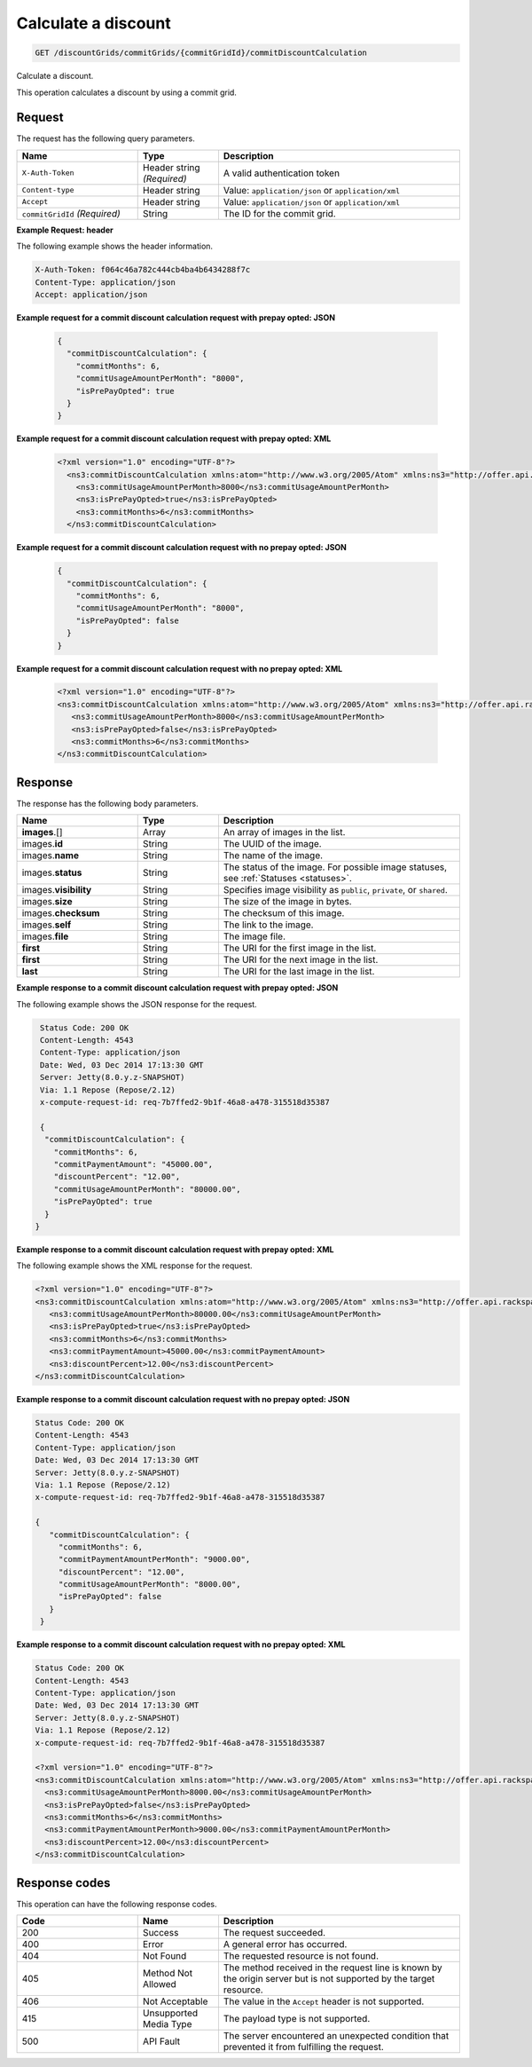 .. _calculate-discount:

Calculate a discount
~~~~~~~~~~~~~~~~~~~~

.. code::

    GET /discountGrids/commitGrids/{commitGridId}/commitDiscountCalculation

Calculate a discount.

This operation calculates a discount by using a commit grid.

Request
-------

The request has the following query parameters.

.. list-table::
   :widths: 15 10 30
   :header-rows: 1

   * - Name
     - Type
     - Description
   * - ``X-Auth-Token``
     - Header string *(Required)*
     - A valid authentication token
   * - ``Content-type``
     - Header string
     - Value: ``application/json`` or ``application/xml``
   * - ``Accept``
     - Header string
     - Value: ``application/json`` or ``application/xml``
   * - ``commitGridId`` *(Required)*
     - String
     - The ID for the commit grid.

**Example Request: header**

The following example shows the header information.

.. code::

  X-Auth-Token: f064c46a782c444cb4ba4b6434288f7c
  Content-Type: application/json
  Accept: application/json

**Example request for a commit discount calculation request with prepay opted: JSON**

 .. code::

   {
     "commitDiscountCalculation": {
       "commitMonths": 6,
       "commitUsageAmountPerMonth": "8000",
       "isPrePayOpted": true
     }
   }

**Example request for a commit discount calculation request with prepay opted: XML**

 .. code::

   <?xml version="1.0" encoding="UTF-8"?>
     <ns3:commitDiscountCalculation xmlns:atom="http://www.w3.org/2005/Atom" xmlns:ns3="http://offer.api.rackspacecloud.com/v2">
       <ns3:commitUsageAmountPerMonth>8000</ns3:commitUsageAmountPerMonth>
       <ns3:isPrePayOpted>true</ns3:isPrePayOpted>
       <ns3:commitMonths>6</ns3:commitMonths>
     </ns3:commitDiscountCalculation>

**Example request for a commit discount calculation request with no prepay opted: JSON**

 .. code::

  {
    "commitDiscountCalculation": {
      "commitMonths": 6,
      "commitUsageAmountPerMonth": "8000",
      "isPrePayOpted": false
    }
  }

**Example request for a commit discount calculation request with no prepay opted: XML**

  .. code::

     <?xml version="1.0" encoding="UTF-8"?>
     <ns3:commitDiscountCalculation xmlns:atom="http://www.w3.org/2005/Atom" xmlns:ns3="http://offer.api.rackspacecloud.com/v2">
        <ns3:commitUsageAmountPerMonth>8000</ns3:commitUsageAmountPerMonth>
        <ns3:isPrePayOpted>false</ns3:isPrePayOpted>
        <ns3:commitMonths>6</ns3:commitMonths>
     </ns3:commitDiscountCalculation>

Response
--------

The response has the following body parameters.

.. list-table::
   :widths: 15 10 30
   :header-rows: 1

   * - Name
     - Type
     - Description
   * - **images**\.[]
     - Array
     - An array of images in the list.
   * - images.\ **id**
     - String
     - The UUID of the image.
   * - images.\ **name**
     - String
     - The name of the image.
   * - images.\ **status**
     - String
     - The status of the image. For possible image statuses,
       see :ref:`Statuses <statuses>`.
   * - images.\ **visibility**
     - String
     - Specifies image visibility as ``public``, ``private``, or ``shared``.
   * - images.\ **size**
     - String
     - The size of the image in bytes.
   * - images.\ **checksum**
     - String
     - The checksum of this image.
   * - images.\ **self**
     - String
     - The link to the image.
   * - images.\ **file**
     - String
     - The image file.
   * - **first**
     - String
     - The URI for the first image in the list.
   * - **first**
     - String
     - The URI for the next image in the list.
   * - **last**
     - String
     - The URI for the last image in the list.

**Example response to a commit discount calculation request with prepay opted: JSON**

The following example shows the JSON response for the request.

.. code::

   Status Code: 200 OK
   Content-Length: 4543
   Content-Type: application/json
   Date: Wed, 03 Dec 2014 17:13:30 GMT
   Server: Jetty(8.0.y.z-SNAPSHOT)
   Via: 1.1 Repose (Repose/2.12)
   x-compute-request-id: req-7b7ffed2-9b1f-46a8-a478-315518d35387

   {
    "commitDiscountCalculation": {
      "commitMonths": 6,
      "commitPaymentAmount": "45000.00",
      "discountPercent": "12.00",
      "commitUsageAmountPerMonth": "80000.00",
      "isPrePayOpted": true
    }
  }

**Example response to a commit discount calculation request with prepay opted: XML**

The following example shows the XML response for the request.

.. code::

  <?xml version="1.0" encoding="UTF-8"?>
  <ns3:commitDiscountCalculation xmlns:atom="http://www.w3.org/2005/Atom" xmlns:ns3="http://offer.api.rackspacecloud.com/v2">
     <ns3:commitUsageAmountPerMonth>80000.00</ns3:commitUsageAmountPerMonth>
     <ns3:isPrePayOpted>true</ns3:isPrePayOpted>
     <ns3:commitMonths>6</ns3:commitMonths>
     <ns3:commitPaymentAmount>45000.00</ns3:commitPaymentAmount>
     <ns3:discountPercent>12.00</ns3:discountPercent>
  </ns3:commitDiscountCalculation>

**Example response to a commit discount calculation request with no prepay opted: JSON**

.. code::

   Status Code: 200 OK
   Content-Length: 4543
   Content-Type: application/json
   Date: Wed, 03 Dec 2014 17:13:30 GMT
   Server: Jetty(8.0.y.z-SNAPSHOT)
   Via: 1.1 Repose (Repose/2.12)
   x-compute-request-id: req-7b7ffed2-9b1f-46a8-a478-315518d35387

   {
      "commitDiscountCalculation": {
        "commitMonths": 6,
        "commitPaymentAmountPerMonth": "9000.00",
        "discountPercent": "12.00",
        "commitUsageAmountPerMonth": "8000.00",
        "isPrePayOpted": false
      }
    }

**Example response to a commit discount calculation request with no prepay opted: XML**

.. code::

   Status Code: 200 OK
   Content-Length: 4543
   Content-Type: application/json
   Date: Wed, 03 Dec 2014 17:13:30 GMT
   Server: Jetty(8.0.y.z-SNAPSHOT)
   Via: 1.1 Repose (Repose/2.12)
   x-compute-request-id: req-7b7ffed2-9b1f-46a8-a478-315518d35387

   <?xml version="1.0" encoding="UTF-8"?>
   <ns3:commitDiscountCalculation xmlns:atom="http://www.w3.org/2005/Atom" xmlns:ns3="http://offer.api.rackspacecloud.com/v2">
     <ns3:commitUsageAmountPerMonth>8000.00</ns3:commitUsageAmountPerMonth>
     <ns3:isPrePayOpted>false</ns3:isPrePayOpted>
     <ns3:commitMonths>6</ns3:commitMonths>
     <ns3:commitPaymentAmountPerMonth>9000.00</ns3:commitPaymentAmountPerMonth>
     <ns3:discountPercent>12.00</ns3:discountPercent>
   </ns3:commitDiscountCalculation>

Response codes
--------------

This operation can have the following response codes.

.. list-table::
   :widths: 15 10 30
   :header-rows: 1

   * - Code
     - Name
     - Description
   * - 200
     - Success
     - The request succeeded.
   * - 400
     - Error
     - A general error has occurred.
   * - 404
     - Not Found
     - The requested resource is not found.
   * - 405
     - Method Not Allowed
     - The method received in the request line is known by the origin server
       but is not supported by the target resource.
   * - 406
     - Not Acceptable
     - The value in the ``Accept`` header is not supported.
   * - 415
     - Unsupported Media Type
     - The payload type is not supported.
   * - 500
     - API Fault
     - The server encountered an unexpected condition that prevented it from
       fulfilling the request.
